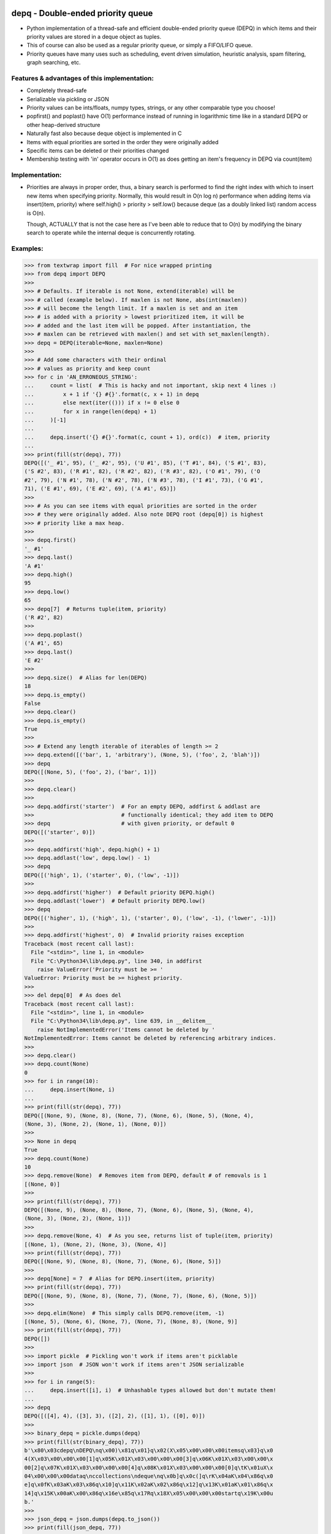 .. image:: https://travis-ci.org/Ofekmeister/depq.svg?branch=master
  :target: https://travis-ci.org/Ofekmeister/depq

.. image:: https://coveralls.io/repos/Ofekmeister/depq/badge.svg?branch=master
  :target: https://coveralls.io/r/Ofekmeister/depq?branch=master

==================================
depq - Double-ended priority queue
==================================

- Python implementation of a thread-safe and efficient
  double-ended priority queue (DEPQ) in which items and their
  priority values are stored in a deque object as tuples.
- This of course can also be used as a regular priority queue, or
  simply a FIFO/LIFO queue.
- Priority queues have many uses such as scheduling, event driven
  simulation, heuristic analysis, spam filtering, graph searching, etc.

Features & advantages of this implementation:
---------------------------------------------

- Completely thread-safe
- Serializable via pickling or JSON
- Priority values can be ints/floats, numpy types, strings, or
  any other comparable type you choose!
- popfirst() and poplast() have O(1) performance instead of
  running in logarithmic time like in a standard DEPQ or other
  heap-derived structure
- Naturally fast also because deque object is implemented in C
- Items with equal priorities are sorted in the order they were
  originally added
- Specific items can be deleted or their priorities changed
- Membership testing with 'in' operator occurs in O(1) as does
  getting an item's frequency in DEPQ via count(item)

Implementation:
---------------

- Priorities are always in proper order, thus, a binary search
  is performed to find the right index with which to insert new
  items when specifying priority. Normally, this would result in
  O(n log n) performance when adding items via insert(item, priority)
  where self.high() > priority > self.low() because deque (as a
  doubly linked list) random access is O(n).

  Though, ACTUALLY that is not the case here as I've been able to
  reduce that to O(n) by modifying the binary search to operate while
  the internal deque is concurrently rotating.

Examples:
---------

>>> from textwrap import fill  # For nice wrapped printing
>>> from depq import DEPQ
>>>
>>> # Defaults. If iterable is not None, extend(iterable) will be
>>> # called (example below). If maxlen is not None, abs(int(maxlen))
>>> # will become the length limit. If a maxlen is set and an item
>>> # is added with a priority > lowest prioritized item, it will be
>>> # added and the last item will be popped. After instantiation, the
>>> # maxlen can be retrieved with maxlen() and set with set_maxlen(length).
>>> depq = DEPQ(iterable=None, maxlen=None)
>>>
>>> # Add some characters with their ordinal
>>> # values as priority and keep count
>>> for c in 'AN_ERRONEOUS_STRING':
...     count = list(  # This is hacky and not important, skip next 4 lines :)
...         x + 1 if '{} #{}'.format(c, x + 1) in depq
...         else next(iter(())) if x != 0 else 0
...         for x in range(len(depq) + 1)
...     )[-1]
...
...     depq.insert('{} #{}'.format(c, count + 1), ord(c))  # item, priority
...
>>> print(fill(str(depq), 77))
DEPQ([('_ #1', 95), ('_ #2', 95), ('U #1', 85), ('T #1', 84), ('S #1', 83),
('S #2', 83), ('R #1', 82), ('R #2', 82), ('R #3', 82), ('O #1', 79), ('O
#2', 79), ('N #1', 78), ('N #2', 78), ('N #3', 78), ('I #1', 73), ('G #1',
71), ('E #1', 69), ('E #2', 69), ('A #1', 65)])
>>>
>>> # As you can see items with equal priorities are sorted in the order
>>> # they were originally added. Also note DEPQ root (depq[0]) is highest
>>> # priority like a max heap.
>>>
>>> depq.first()
'_ #1'
>>> depq.last()
'A #1'
>>> depq.high()
95
>>> depq.low()
65
>>> depq[7]  # Returns tuple(item, priority)
('R #2', 82)
>>>
>>> depq.poplast()
('A #1', 65)
>>> depq.last()
'E #2'
>>>
>>> depq.size()  # Alias for len(DEPQ)
18
>>> depq.is_empty()
False
>>> depq.clear()
>>> depq.is_empty()
True
>>>
>>> # Extend any length iterable of iterables of length >= 2
>>> depq.extend([('bar', 1, 'arbitrary'), (None, 5), ('foo', 2, 'blah')])
>>> depq
DEPQ([(None, 5), ('foo', 2), ('bar', 1)])
>>>
>>> depq.clear()
>>>
>>> depq.addfirst('starter')  # For an empty DEPQ, addfirst & addlast are
>>>                           # functionally identical; they add item to DEPQ
>>> depq                      # with given priority, or default 0
DEPQ([('starter', 0)])
>>>
>>> depq.addfirst('high', depq.high() + 1)
>>> depq.addlast('low', depq.low() - 1)
>>> depq
DEPQ([('high', 1), ('starter', 0), ('low', -1)])
>>>
>>> depq.addfirst('higher')  # Default priority DEPQ.high()
>>> depq.addlast('lower')  # Default priority DEPQ.low()
>>> depq
DEPQ([('higher', 1), ('high', 1), ('starter', 0), ('low', -1), ('lower', -1)])
>>>
>>> depq.addfirst('highest', 0)  # Invalid priority raises exception
Traceback (most recent call last):
  File "<stdin>", line 1, in <module>
  File "C:\Python34\lib\depq.py", line 340, in addfirst
    raise ValueError('Priority must be >= '
ValueError: Priority must be >= highest priority.
>>>
>>> del depq[0]  # As does del
Traceback (most recent call last):
  File "<stdin>", line 1, in <module>
  File "C:\Python34\lib\depq.py", line 639, in __delitem__
    raise NotImplementedError('Items cannot be deleted by '
NotImplementedError: Items cannot be deleted by referencing arbitrary indices.
>>>
>>> depq.clear()
>>> depq.count(None)
0
>>> for i in range(10):
...     depq.insert(None, i)
...
>>> print(fill(str(depq), 77))
DEPQ([(None, 9), (None, 8), (None, 7), (None, 6), (None, 5), (None, 4),
(None, 3), (None, 2), (None, 1), (None, 0)])
>>>
>>> None in depq
True
>>> depq.count(None)
10
>>> depq.remove(None)  # Removes item from DEPQ, default # of removals is 1
[(None, 0)]
>>>
>>> print(fill(str(depq), 77))
DEPQ([(None, 9), (None, 8), (None, 7), (None, 6), (None, 5), (None, 4),
(None, 3), (None, 2), (None, 1)])
>>>
>>> depq.remove(None, 4)  # As you see, returns list of tuple(item, priority)
[(None, 1), (None, 2), (None, 3), (None, 4)]
>>> print(fill(str(depq), 77))
DEPQ([(None, 9), (None, 8), (None, 7), (None, 6), (None, 5)])
>>>
>>> depq[None] = 7  # Alias for DEPQ.insert(item, priority)
>>> print(fill(str(depq), 77))
DEPQ([(None, 9), (None, 8), (None, 7), (None, 7), (None, 6), (None, 5)])
>>>
>>> depq.elim(None)  # This simply calls DEPQ.remove(item, -1)
[(None, 5), (None, 6), (None, 7), (None, 7), (None, 8), (None, 9)]
>>> print(fill(str(depq), 77))
DEPQ([])
>>>
>>> import pickle  # Pickling won't work if items aren't picklable
>>> import json  # JSON won't work if items aren't JSON serializable
>>>
>>> for i in range(5):
...     depq.insert([i], i)  # Unhashable types allowed but don't mutate them!
...
>>> depq
DEPQ([([4], 4), ([3], 3), ([2], 2), ([1], 1), ([0], 0)])
>>>
>>> binary_depq = pickle.dumps(depq)
>>> print(fill(str(binary_depq), 77))
b'\x80\x03cdepq\nDEPQ\nq\x00)\x81q\x01}q\x02(X\x05\x00\x00\x00itemsq\x03}q\x0
4(X\x03\x00\x00\x00[1]q\x05K\x01X\x03\x00\x00\x00[3]q\x06K\x01X\x03\x00\x00\x
00[2]q\x07K\x01X\x03\x00\x00\x00[4]q\x08K\x01X\x03\x00\x00\x00[0]q\tK\x01uX\x
04\x00\x00\x00dataq\nccollections\ndeque\nq\x0b]q\x0c(]q\rK\x04aK\x04\x86q\x0
e]q\x0fK\x03aK\x03\x86q\x10]q\x11K\x02aK\x02\x86q\x12]q\x13K\x01aK\x01\x86q\x
14]q\x15K\x00aK\x00\x86q\x16e\x85q\x17Rq\x18X\x05\x00\x00\x00startq\x19K\x00u
b.'
>>>
>>> json_depq = json.dumps(depq.to_json())
>>> print(fill(json_depq, 77))
{"items": {"[1]": 1, "[3]": 1, "[2]": 1, "[4]": 1, "[0]": 1}, "data": [[[4],
4], [[3], 3], [[2], 2], [[1], 1], [[0], 0]], "start": 0}
>>>
>>> depq_from_pickle = pickle.loads(binary_depq)
>>> depq_from_json = DEPQ.from_json(json_depq)  # Classmethod returns new DEPQ
>>>
>>> depq
DEPQ([([4], 4), ([3], 3), ([2], 2), ([1], 1), ([0], 0)])
>>> depq_from_pickle
DEPQ([([4], 4), ([3], 3), ([2], 2), ([1], 1), ([0], 0)])
>>> depq_from_json
DEPQ([([4], 4), ([3], 3), ([2], 2), ([1], 1), ([0], 0)])
>>>

Notes:
------

- The items in DEPQ are also stored along with their frequency in a
  separate dict for O(1) lookup. If item is un-hashable, the repr()
  of that item is stored instead. So 'item in DEPQ' would check the
  dict for item and if TypeError is raised it would try repr(item).
- This implementation inserts in the middle in linear time whereas
  a textbook DEPQ is O(log n). In actual use cases though, this
  infinitesimal increase in run time is irrelevant, especially when
  one considers the extra functionality gained coupled with the
  fact that the other 2 main operations popfirst() and poplast() now
  occur in constant time.
